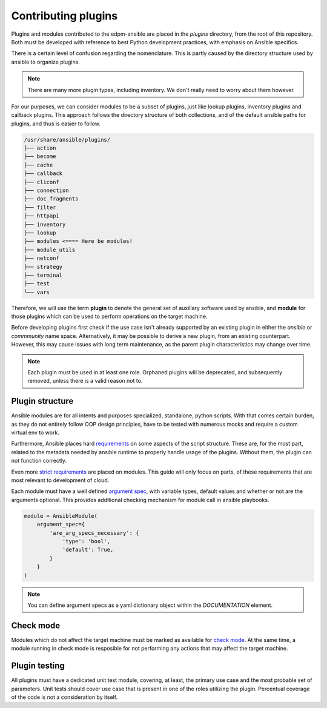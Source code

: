 Contributing plugins
--------------------

Plugins and modules contributed to the edpm-ansible are placed in the `plugins` directory,
from the root of this repository. Both must be developed with reference to
best Python development practices, with emphasis on Ansible specifics.

There is a certain level of confusion regarding the nomenclature. This is partly
caused by the directory structure used by ansible to organize plugins.

.. note::

    There are many more plugin types, including inventory.
    We don't really need to worry about them however.

For our purposes, we can consider modules to be a subset of plugins, just like lookup plugins,
inventory plugins and callback plugins. This approach follows the directory structure of both collections,
and of the default ansible paths for plugins, and thus is easier to follow.

.. code-block::

    /usr/share/ansible/plugins/
    ├── action
    ├── become
    ├── cache
    ├── callback
    ├── cliconf
    ├── connection
    ├── doc_fragments
    ├── filter
    ├── httpapi
    ├── inventory
    ├── lookup
    ├── modules <==== Here be modules!
    ├── module_utils
    ├── netconf
    ├── strategy
    ├── terminal
    ├── test
    └── vars

Therefore, we will use the term **plugin** to denote the general set of auxillary software used by ansible,
and **module** for those plugins which can be used to perform operations on the target machine.

Before developing plugins first check if the use case isn't already supported by
an existing plugin in either the `ansible` or `commmunity` name space. Alternatively, it may be possible
to derive a new plugin, from an existing counterpart. However, this may cause issues with long term maintenance,
as the parent plugin characteristics may change over time.

.. note::

    Each plugin must be used in at least one role.
    Orphaned plugins will be deprecated, and subsequently removed,
    unless there is a valid reason not to.



Plugin structure
~~~~~~~~~~~~~~~~

Ansible modules are for all intents and purposes specialized, standalone, python scripts.
With that comes certain burden, as they do not entirely follow OOP design principles,
have to be tested with numerous mocks and require a custom virtual env to work.

Furthermore, Ansible places hard `requirements`_ on some aspects of the script structure.
These are, for the most part, related to the metadata needed by ansible runtime to properly
handle usage of the plugins. Without them, the plugin can not function correctly.

Even more `strict requirements`_ are placed on modules. This guide will only focus on parts,
of these requirements that are most relevant to development of cloud.

Each module must have a well defined `argument spec`_, with variable types, default values
and whether or not are the arguments optional. This provides additional checking mechanism
for module call in ansible playbooks.

.. code-block:: python

    module = AnsibleModule(
        argument_spec={
            'are_arg_specs_necessary': {
                'type': 'bool',
                'default': True,
            }
        }
    )

.. note::

    You can define argument specs as a yaml dictionary object within the `DOCUMENTATION` element.

Check mode
~~~~~~~~~~

Modules which do not affect the target machine must be marked as available for `check mode`_.
At the same time, a module running in check mode is resposible for not performing any
actions that may affect the target machine.

Plugin testing
~~~~~~~~~~~~~~

All plugins must have a dedicated unit test module, covering, at least,
the primary use case and the most probable set of parameters.
Unit tests should cover use case that is present in one of the roles utilizing
the plugin. Percentual coverage of the code is not a consideration by itself.


.. _`requirements`: https://docs.ansible.com/ansible/6/dev_guide/developing_plugins.html#writing-plugins-in-python
.. _`strict requirements`: https://docs.ansible.com/ansible/6/dev_guide/developing_modules_documenting.html#module-format-and-documentation
.. _`check mode`: https://docs.ansible.com/ansible/latest/dev_guide/developing_program_flow_modules.html#declaring-check-mode-support
.. _`argument spec`: https://docs.ansible.com/ansible/6/dev_guide/developing_program_flow_modules.html#argument-spec

